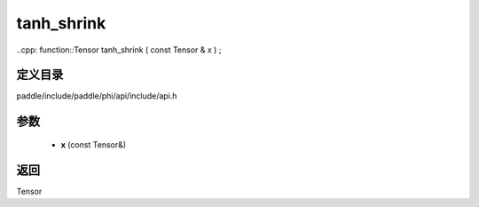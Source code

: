 .. _cn_api_paddle_experimental_tanh_shrink:

tanh_shrink
-------------------------------

..cpp: function::Tensor tanh_shrink ( const Tensor & x ) ;


定义目录
:::::::::::::::::::::
paddle/include/paddle/phi/api/include/api.h

参数
:::::::::::::::::::::
	- **x** (const Tensor&)

返回
:::::::::::::::::::::
Tensor
